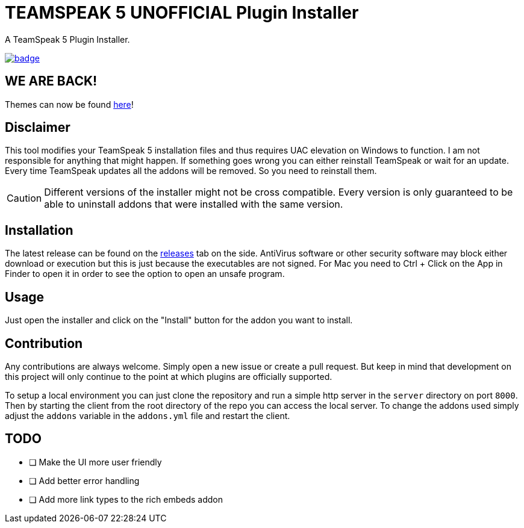 = TEAMSPEAK 5 UNOFFICIAL Plugin Installer
:experimental:
:description: A TS5 Plugin Installer
:icons: font

ifdef::env-github[]
:tip-caption: :bulb:
:caution-caption: :fire:
endif::[]

:toc: left
:idseparator: -
ifdef::env-github,safe-mode-secure[]
:toc:
:toc-placement!:
endif::[]
A TeamSpeak 5 Plugin Installer.

ifdef::env-github,safe-mode-secure[]
toc::[]
endif::[]

image:https://github.com/Gamer92000/TeamSpeak5AddonInstaller/actions/workflows/main.yml/badge.svg[link=https://github.com/Gamer92000/TeamSpeak5AddonInstaller/actions/workflows/main.yml]

== WE ARE BACK!

Themes can now be found https://community.teamspeak.com/c/ts-client/extensions/39[here]!

== Disclaimer
This tool modifies your TeamSpeak 5 installation files and thus requires UAC elevation on Windows to function.
I am not responsible for anything that might happen. If something goes wrong you can either reinstall TeamSpeak or wait for an update.
Every time TeamSpeak updates all the addons will be removed. So you need to reinstall them.

CAUTION: Different versions of the installer might not be cross compatible. Every version is only guaranteed to be able to uninstall addons that were installed with the same version.

== Installation
The latest release can be found on the https://github.com/Gamer92000/TeamSpeak5AddonInstaller/releases[releases] tab on the side.
AntiVirus software or other security software may block either download or execution but this is just because the executables are not signed.
For Mac you need to Ctrl + Click on the App in Finder to open it in order to see the option to open an unsafe program.

== Usage
Just open the installer and click on the "Install" button for the addon you want to install.

== Contribution
Any contributions are always welcome. Simply open a new issue or create a pull request.
But keep in mind that development on this project will only continue to the point at which plugins are officially supported.

To setup a local environment you can just clone the repository and run a simple http server in the `server` directory on port `8000`. Then by starting the client from the root directory of the repo you can access the local server. To change the addons used simply adjust the `addons` variable in the `addons.yml` file and restart the client.

== TODO
* [ ] Make the UI more user friendly
* [ ] Add better error handling
* [ ] Add more link types to the rich embeds addon